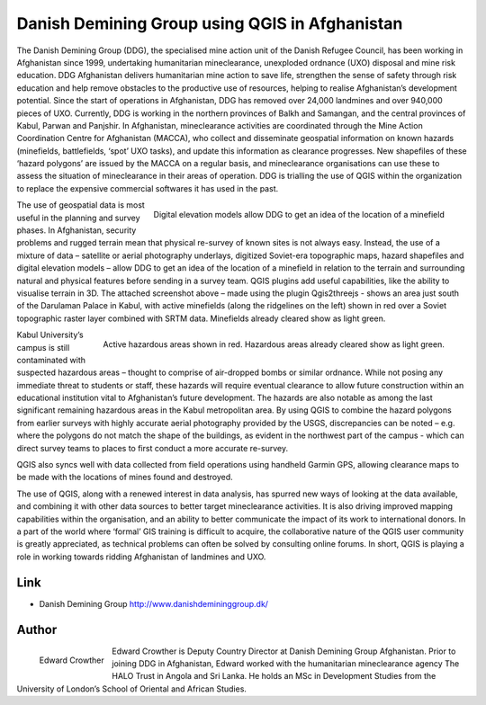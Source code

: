 ===============================================
Danish Demining Group using QGIS in Afghanistan
===============================================

The Danish Demining Group (DDG), the specialised mine action unit of the Danish Refugee Council, has been working in Afghanistan since 1999, undertaking humanitarian mineclearance, unexploded ordnance (UXO) disposal and mine risk education. DDG Afghanistan delivers humanitarian mine action to save life, strengthen the sense of safety through risk education and help remove obstacles to the productive use of resources, helping to realise Afghanistan’s development potential. Since the start of operations in Afghanistan, DDG has removed over 24,000 landmines and over 940,000 pieces of UXO. Currently, DDG is working in the northern provinces of Balkh and Samangan, and the central provinces of Kabul, Parwan and Panjshir.
In Afghanistan, mineclearance activities are coordinated through the Mine Action Coordination Centre for Afghanistan (MACCA), who collect and disseminate geospatial information on known hazards (minefields, battlefields, ‘spot’ UXO tasks), and update this information as clearance progresses. New shapefiles of these ‘hazard polygons’ are issued by the MACCA on a regular basis, and mineclearance organisations can use these to assess the situation of mineclearance in their areas of operation. DDG is trialling the use of QGIS within the organization to replace the expensive commercial softwares it has used in the past. 

.. figure:: ./images/afghanistan1.png
   :alt: Digital elevation models allow DDG to get an idea of the location of a minefield.
   :scale: 70%
   :align: right

   Digital elevation models allow DDG to get an idea of the location of a minefield

The use of geospatial data is most useful in the planning and survey phases. In Afghanistan, security problems and rugged terrain mean that physical re-survey of known sites is not always easy. Instead, the use of a mixture of data – satellite or aerial photography underlays, digitized Soviet-era topographic maps, hazard shapefiles and digital elevation models – allow DDG to get an idea of the location of a minefield in relation to the terrain and surrounding natural and physical features before sending in a survey team. QGIS plugins add useful capabilities, like the ability to visualise terrain in 3D. The attached screenshot above – made using the plugin Qgis2threejs - shows an area just south of the Darulaman Palace in Kabul, with active minefields (along the ridgelines on the left) shown in red over a Soviet topographic raster layer combined with SRTM data. Minefields already cleared show as light green.

.. figure:: ./images/afghanistan2.jpg
   :alt: Active hazardous areas shown in red. Hazardous areas already cleared show as light green.
   :scale: 90%
   :align: right

   Active hazardous areas shown in red. Hazardous areas already cleared show as light green.


Kabul University’s campus is still contaminated with suspected hazardous areas – thought to comprise of air-dropped bombs or similar ordnance. While not posing any immediate threat to students or staff, these hazards will require eventual clearance to allow future construction within an educational institution vital to Afghanistan’s future development. The hazards are also notable as among the last significant remaining hazardous areas in the Kabul metropolitan area. By using QGIS to combine the hazard polygons from earlier surveys with highly accurate aerial photography provided by the USGS, discrepancies can be noted – e.g. where the polygons do not match the shape of the buildings, as evident in the northwest part of the campus - which can direct survey teams to places to first conduct a more accurate re-survey. 

QGIS also syncs well with data collected from field operations using handheld Garmin GPS, allowing clearance maps to be made with the locations of mines found and destroyed.

The use of QGIS, along with a renewed interest in data analysis, has spurred new ways of looking at the data available, and combining it with other data sources to better target mineclearance activities. It is also driving improved mapping capabilities within the organisation, and an ability to better communicate the impact of its work to international donors. In a part of the world where ‘formal’ GIS training is difficult to acquire, the collaborative nature of the QGIS user community is greatly appreciated, as technical problems can often be solved by consulting online forums. In short, QGIS is playing a role in working towards ridding Afghanistan of landmines and UXO.

Link
====

* Danish Demining Group http://www.danishdemininggroup.dk/


Author
======

.. figure:: ./images/afghanistan3.jpg
   :alt: Edward Crowther
   :height: 220
   :align: left

   Edward Crowther

Edward Crowther is Deputy Country Director at Danish Demining Group Afghanistan. Prior to joining DDG in Afghanistan, Edward worked with the humanitarian mineclearance agency The HALO Trust in Angola and Sri Lanka. He holds an MSc in Development Studies from the University of London’s School of Oriental and African Studies. 

